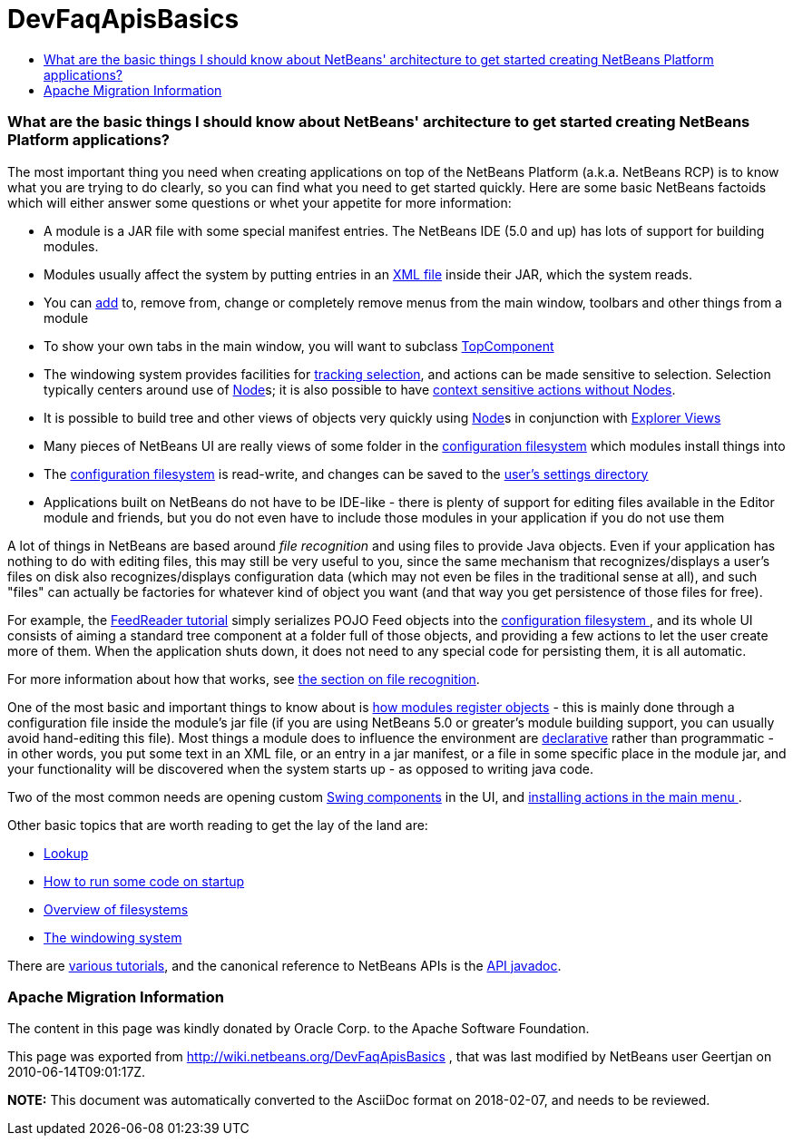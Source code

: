 // 
//     Licensed to the Apache Software Foundation (ASF) under one
//     or more contributor license agreements.  See the NOTICE file
//     distributed with this work for additional information
//     regarding copyright ownership.  The ASF licenses this file
//     to you under the Apache License, Version 2.0 (the
//     "License"); you may not use this file except in compliance
//     with the License.  You may obtain a copy of the License at
// 
//       http://www.apache.org/licenses/LICENSE-2.0
// 
//     Unless required by applicable law or agreed to in writing,
//     software distributed under the License is distributed on an
//     "AS IS" BASIS, WITHOUT WARRANTIES OR CONDITIONS OF ANY
//     KIND, either express or implied.  See the License for the
//     specific language governing permissions and limitations
//     under the License.
//

= DevFaqApisBasics
:jbake-type: wiki
:jbake-tags: wiki, devfaq, needsreview
:jbake-status: published
:keywords: Apache NetBeans wiki DevFaqApisBasics
:description: Apache NetBeans wiki DevFaqApisBasics
:toc: left
:toc-title:
:syntax: true

=== What are the basic things I should know about NetBeans' architecture to get started creating NetBeans Platform applications?

The most important thing you need when creating applications on top of the NetBeans Platform (a.k.a. NetBeans RCP) is to know what you are trying to do clearly, so you can find what you need to get started quickly.  Here are some basic NetBeans factoids which will either answer some questions or whet your appetite for more information:

* A module is a JAR file with some special manifest entries.  The NetBeans IDE (5.0 and up) has lots of support for building modules.
* Modules usually affect the system by putting entries in an link:DevFaqModulesLayerFile.html[XML file] inside their JAR, which the system reads.
* You can link:DevFaqActionAddMenuBar.html[add] to, remove from, change or completely remove menus from the main window, toolbars and other things from a module
* To show your own tabs in the main window, you will want to subclass link:DevFaqWindowsTopComponent.html[TopComponent]
* The windowing system provides facilities for link:DevFaqTrackingExplorerSelections.html[tracking selection], and actions can be made sensitive to selection.  Selection typically centers around use of link:DevFaqWhatIsANode.html[Node]s; it is also possible to have link:DevFaqTrackGlobalSelection.html[context sensitive actions without Nodes].
* It is possible to build tree and other views of objects very quickly using link:DevFaqWhatIsANode.html[Node]s in conjunction with link:DevFaqExplorerViews.html[Explorer Views]
* Many pieces of NetBeans UI are really views of some folder in the link:DevFaqSystemFilesystem.html[configuration filesystem] which modules install things into
* The link:DevFaqSystemFilesystem.html[configuration filesystem] is read-write, and changes can be saved to the link:DevFaqUserDir.html[user's settings directory]
* Applications built on NetBeans do not have to be IDE-like - there is plenty of support for editing files available in the Editor module and friends, but you do not even have to include those modules in your application if you do not use them

A lot of things in NetBeans are based around _file recognition_ and using files to provide Java objects.  Even if your application has nothing to do with editing files, this may still be very useful to you, since the same mechanism that recognizes/displays a user's files on disk also recognizes/displays configuration data (which may not even be files in the traditional sense at all), and such "files" can actually be factories for whatever kind of object you want (and that way you get persistence of those files for free).

For example, the link:http://platform.netbeans.org/tutorials/nbm-feedreader.html[FeedReader tutorial] simply serializes POJO Feed objects into the link:DevFaqSystemFilesystem.html[configuration filesystem ], and its whole UI consists of aiming a standard tree component at a folder full of those objects, and providing a few actions to let the user create more of them.  When the application shuts down, it does not need to any special code for persisting them, it is all automatic.

For more information about how that works, see link:DevFaqFileRecognition.html[the section on file recognition].

One of the most basic and important things to know about is link:DevFaqModulesGeneral.html[how modules register objects] - this is mainly done through a configuration file inside the module's jar file (if you are using NetBeans 5.0 or greater's module building support, you can usually avoid hand-editing this file).  Most things a module does to influence the environment are link:DevFaqModulesDeclarativeVsProgrammatic.html[declarative] rather than programmatic - in other words, you put some text in an XML file, or an entry in a jar manifest, or a file in some specific place in the module jar, and your functionality will be discovered when the system starts up - as opposed to writing java code.

Two of the most common needs are opening custom link:DevFaqWindowsTopComponent.html[Swing components] in the UI, and link:DevFaqActionAddMenuBar.html[installing actions in the main menu ].

Other basic topics that are worth reading to get the lay of the land are:

* link:DevFaqLookup.html[Lookup]
* link:DevFaqModulesStartupActions.html[How to run some code on startup]
* link:DevFaqFileSystem.html[Overview of filesystems]
* link:DevFaqWindowsGeneral.html[The windowing system]

There are link:DevFaqTutorialsIndex.html[various tutorials], and the canonical reference to NetBeans APIs is the link:http://bits.netbeans.org/dev/javadoc/index.html[API javadoc].

=== Apache Migration Information

The content in this page was kindly donated by Oracle Corp. to the
Apache Software Foundation.

This page was exported from link:http://wiki.netbeans.org/DevFaqApisBasics[http://wiki.netbeans.org/DevFaqApisBasics] , 
that was last modified by NetBeans user Geertjan 
on 2010-06-14T09:01:17Z.


*NOTE:* This document was automatically converted to the AsciiDoc format on 2018-02-07, and needs to be reviewed.
